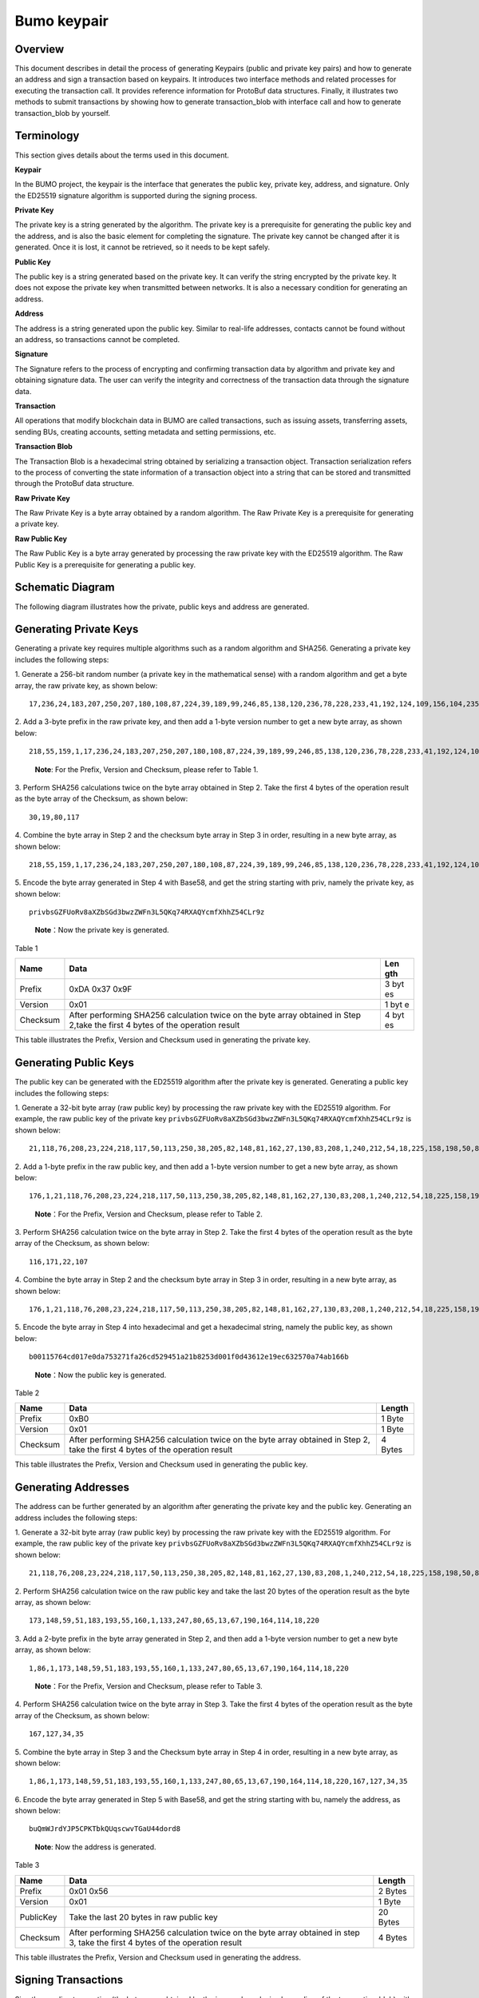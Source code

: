 Bumo keypair
============

Overview
--------

This document describes in detail the process of generating Keypairs
(public and private key pairs) and how to generate an address and sign a
transaction based on keypairs. It introduces two interface methods and
related processes for executing the transaction call. It provides
reference information for ProtoBuf data structures. Finally, it
illustrates two methods to submit transactions by showing how to
generate transaction_blob with interface call and how to generate
transaction_blob by yourself.

Terminology
-----------

This section gives details about the terms used in this document.

**Keypair**

In the BUMO project, the keypair is the interface that generates the
public key, private key, address, and signature. Only the ED25519
signature algorithm is supported during the signing process.

**Private Key**

The private key is a string generated by the algorithm. The private key
is a prerequisite for generating the public key and the address, and is
also the basic element for completing the signature. The private key
cannot be changed after it is generated. Once it is lost, it cannot be
retrieved, so it needs to be kept safely.

**Public Key**

The public key is a string generated based on the private key. It can
verify the string encrypted by the private key. It does not expose the
private key when transmitted between networks. It is also a necessary
condition for generating an address.

**Address**

The address is a string generated upon the public key. Similar to
real-life addresses, contacts cannot be found without an address, so
transactions cannot be completed.

**Signature**

The Signature refers to the process of encrypting and confirming
transaction data by algorithm and private key and obtaining signature
data. The user can verify the integrity and correctness of the
transaction data through the signature data.

**Transaction**

All operations that modify blockchain data in BUMO are called
transactions, such as issuing assets, transferring assets, sending BUs,
creating accounts, setting metadata and setting permissions, etc.

**Transaction Blob**

The Transaction Blob is a hexadecimal string obtained by serializing a
transaction object. Transaction serialization refers to the process of
converting the state information of a transaction object into a string
that can be stored and transmitted through the ProtoBuf data structure.

**Raw Private Key**

The Raw Private Key is a byte array obtained by a random algorithm. The
Raw Private Key is a prerequisite for generating a private key.

**Raw Public Key**

The Raw Public Key is a byte array generated by processing the raw
private key with the ED25519 algorithm. The Raw Public Key is a
prerequisite for generating a public key.

Schematic Diagram
-----------------

The following diagram illustrates how the private, public keys and
address are generated. 

|image0| 

Generating Private Keys
-----------------------

Generating a private key requires multiple algorithms such as a random algorithm and
SHA256. Generating a private key includes the following steps:

1. Generate a 256-bit random number (a private key in the mathematical
sense) with a random algorithm and get a byte array, the raw private
key, as shown below:

::

   17,236,24,183,207,250,207,180,108,87,224,39,189,99,246,85,138,120,236,78,228,233,41,192,124,109,156,104,235,66,194,24

2. Add a 3-byte prefix in the raw private key, and then add a 1-byte
version number to get a new byte array, as shown below:

::

   218,55,159,1,17,236,24,183,207,250,207,180,108,87,224,39,189,99,246,85,138,120,236,78,228,233,41,192,124,109,156,104,235,66,194,24

..

   **Note**: For the Prefix, Version and Checksum, please refer to Table
   1.

3. Perform SHA256 calculations twice on the byte array obtained in Step
2. Take the first 4 bytes of the operation result as the byte array of
the Checksum, as shown below:

::

   30,19,80,117

4. Combine the byte array in Step 2 and the checksum byte array in Step 3
in order, resulting in a new byte array, as shown below:

::

   218,55,159,1,17,236,24,183,207,250,207,180,108,87,224,39,189,99,246,85,138,120,236,78,228,233,41,192,124,109,156,104,235,66,194,24,30,19,80,117

5. Encode the byte array generated in Step 4 with Base58, and get the
string starting with priv, namely the private key, as shown below:

::

   privbsGZFUoRv8aXZbSGd3bwzZWFn3L5QKq74RXAQYcmfXhhZ54CLr9z

..

   **Note**\ ：Now the private key is generated.

Table 1

+------------+--------------------------------------------------+-----+
| Name       | Data                                             | Len |
|            |                                                  | gth |
+============+==================================================+=====+
| Prefix     | 0xDA 0x37 0x9F                                   | 3   |
|            |                                                  | byt |
|            |                                                  | es  |
+------------+--------------------------------------------------+-----+
| Version    | 0x01                                             | 1   |
|            |                                                  | byt |
|            |                                                  | e   |
+------------+--------------------------------------------------+-----+
| Checksum   | After performing SHA256 calculation twice on the | 4   |
|            | byte array obtained in Step 2,take the first 4   | byt |
|            | bytes of the operation result                    | es  |
+------------+--------------------------------------------------+-----+

This table illustrates the Prefix, Version and Checksum used in
generating the private key.

Generating Public Keys
----------------------

The public key can be generated with the ED25519 algorithm after the
private key is generated. Generating a public key includes the following
steps:

1. Generate a 32-bit byte array (raw public key) by processing the raw
private key with the ED25519 algorithm. For example, the raw public key
of the private key
``privbsGZFUoRv8aXZbSGd3bwzZWFn3L5QKq74RXAQYcmfXhhZ54CLr9z`` is shown
below:

::

   21,118,76,208,23,224,218,117,50,113,250,38,205,82,148,81,162,27,130,83,208,1,240,212,54,18,225,158,198,50,87,10

2. Add a 1-byte prefix in the raw public key, and then add a 1-byte
version number to get a new byte array, as shown below:

::

   176,1,21,118,76,208,23,224,218,117,50,113,250,38,205,82,148,81,162,27,130,83,208,1,240,212,54,18,225,158,198,50,87,10

..

   **Note**\ ：For the Prefix, Version and Checksum, please refer to
   Table 2.

3. Perform SHA256 calculation twice on the byte array in Step 2. Take the
first 4 bytes of the operation result as the byte array of the Checksum,
as shown below:

::

   116,171,22,107

4. Combine the byte array in Step 2 and the checksum byte array in Step 3
in order, resulting in a new byte array, as shown below:

::

   176,1,21,118,76,208,23,224,218,117,50,113,250,38,205,82,148,81,162,27,130,83,208,1,240,212,54,18,225,158,198,50,87,10,116,171,22,107

5. Encode the byte array in Step 4 into hexadecimal and get a hexadecimal
string, namely the public key, as shown below:

::

   b00115764cd017e0da753271fa26cd529451a21b8253d001f0d43612e19ec632570a74ab166b

..

   **Note**\ ：Now the public key is generated.

Table 2

+-----------------------+-----------------------+-----------------------+
| Name                  | Data                  | Length                |
+=======================+=======================+=======================+
| Prefix                | 0xB0                  | 1 Byte                |
+-----------------------+-----------------------+-----------------------+
| Version               | 0x01                  | 1 Byte                |
+-----------------------+-----------------------+-----------------------+
| Checksum              | After performing      | 4 Bytes               |
|                       | SHA256 calculation    |                       |
|                       | twice on the byte     |                       |
|                       | array obtained in     |                       |
|                       | Step 2, take the      |                       |
|                       | first 4 bytes of the  |                       |
|                       | operation result      |                       |
+-----------------------+-----------------------+-----------------------+

This table illustrates the Prefix, Version and Checksum used in
generating the public key.

Generating Addresses
--------------------

The address can be further generated by an algorithm after generating
the private key and the public key. Generating an address includes the
following steps:

1. Generate a 32-bit byte array (raw public key) by processing the raw
private key with the ED25519 algorithm. For example, the raw public key
of the private key
``privbsGZFUoRv8aXZbSGd3bwzZWFn3L5QKq74RXAQYcmfXhhZ54CLr9z`` is shown
below:

::

   21,118,76,208,23,224,218,117,50,113,250,38,205,82,148,81,162,27,130,83,208,1,240,212,54,18,225,158,198,50,87,10

2. Perform SHA256 calculation twice on the raw public key and take the
last 20 bytes of the operation result as the byte array, as shown below:

::

   173,148,59,51,183,193,55,160,1,133,247,80,65,13,67,190,164,114,18,220

3. Add a 2-byte prefix in the byte array generated in Step 2, and then
add a 1-byte version number to get a new byte array, as shown below:

::

   1,86,1,173,148,59,51,183,193,55,160,1,133,247,80,65,13,67,190,164,114,18,220

..

   **Note**\ ：For the Prefix, Version and Checksum, please refer to
   Table 3.

4. Perform SHA256 calculation twice on the byte array in Step 3. Take the
first 4 bytes of the operation result as the byte array of the Checksum,
as shown below:

::

   167,127,34,35

5. Combine the byte array in Step 3 and the Checksum byte array in Step 4
in order, resulting in a new byte array, as shown below:

::

   1,86,1,173,148,59,51,183,193,55,160,1,133,247,80,65,13,67,190,164,114,18,220,167,127,34,35

6. Encode the byte array generated in Step 5 with Base58, and get the
string starting with bu, namely the address, as shown below:

::

   buQmWJrdYJP5CPKTbkQUqscwvTGaU44dord8

..

   **Note**: Now the address is generated.

Table 3

+-----------------------+-----------------------+-----------------------+
| Name                  | Data                  | Length                |
+=======================+=======================+=======================+
| Prefix                | 0x01 0x56             | 2 Bytes               |
+-----------------------+-----------------------+-----------------------+
| Version               | 0x01                  | 1 Byte                |
+-----------------------+-----------------------+-----------------------+
| PublicKey             | Take the last 20      | 20 Bytes              |
|                       | bytes in raw public   |                       |
|                       | key                   |                       |
+-----------------------+-----------------------+-----------------------+
| Checksum              | After performing      | 4 Bytes               |
|                       | SHA256 calculation    |                       |
|                       | twice on the byte     |                       |
|                       | array obtained in     |                       |
|                       | step 3, take the      |                       |
|                       | first 4 bytes of the  |                       |
|                       | operation result      |                       |
+-----------------------+-----------------------+-----------------------+

This table illustrates the Prefix, Version and Checksum used in
generating the address.

Signing Transactions
--------------------

Sign the pending transaction (the byte array obtained by the inverse
hexadecimal encoding of the transaction_blob) with the ED25519 algorithm
and the private key, and perform hexadecimal conversion to get
sign_data, the signature string.

The following example shows how to sign the transaction_blob with
ED25519 and the private key.

The private key:

::

   b00115764cd017e0da753271fa26cd529451a21b8253d001f0d43612e19ec632570a74ab166b

The transaction_blob:

::

   0A24627551566B5555424B70444B526D48595777314D553855376E676F5165686E6F31363569109F0818C0843D20E80732146275696C642073696D706C65206163636F756E743A5F08011224627551566B5555424B70444B526D48595777314D553855376E676F5165686E6F3136356922350A246275516E6936794752574D4D454376585850673854334B35615A557551456351523670691A0608011A02080128C7A3889BAB20

After signing the transaction_blob with the signature interface of
ED25519 and performing hexadecimal conversion, the resulting sign_data
is:

::

   a46ee590a84abdeb8cc38ade1ae8e8a2c71bb69bdc4cd7dc0de1b74b37e2cbd1696229687f80dff4276b1a3dd3f95a9bc1d569943b337fe170317430f36d6401

Methods of Submitting Transactions
----------------------------------

There are two methods of calling the interface to execute transactions:
Generating Transaction_blobs by Calling the Interface and Generating
Transaction_blobs by Yourself.

Generating Transaction_blobs by Calling the Interface
~~~~~~~~~~~~~~~~~~~~~~~~~~~~~~~~~~~~~~~~~~~~~~~~~~~~~

   **Attention**: As the transaction_blob is likely to be intercepted
   and tampered with, it is not recommended to generate
   transaction_blobs in this way.

If you need to call the interface to generate transaction_blobs, sign
and submit transactions, please refer to the BUMO development
documentation at the following address:

https://github.com/bumoproject/bumo/blob/master/docs/develop.md

Calling the interface to generate a transaction_blob includes the
following steps:

1. Call the getAccount interface to get the nonce value of the account
that is to initiate a transaction. The code is shown below:

::

   HTTP GET host:port/getAccount?address=account address

2. Populate the json data as needed and complete filling the transaction
data. The format is shown below:

::

   {
   "source_address":"xxxxxxxxxxx", //The source transaction account, the originator of the transaction
   "nonce":2, //Nonce value
   "ceil_ledger_seq": 0, //Optional
   "fee_limit":1000, //Fee paid in transaction
   "gas_price": 1000, //Gas price (Not less than the configured value)
   "metadata":"0123456789abcdef", //Optional, metadata for the transaction given by users, in hexadecimal format
   "operations":[
   {
   //Populate according to specific operations
   },
   {
   //Populate according to specific operations
   }
   ......
   ]
   }

..

   **Attention**: The nonce value needs to be incremented by 1 based on
   the value obtained in Step 1.

3. By calling the getTransactionBlob interface, the json data generated
in Step 2 is passed as a parameter, and a transaction hash and a
transaction_blob are obtained to implement transaction serialization.
The format is shown below:

::

   {
   "error_code": 0,
   "error_desc": "",
   "result": {
   "hash": "xxxxxxxxxxxxxxxxxxxxxxxxxxxxxxxxxxxxxxxxxxxxxxxxxx", //Transaction hash
   "transaction_blob": "xxxxxxxxxxxxxxxxxxxxxxxxxxxxxxxxxx" //The hexadecimal representation after the transaction is serialized
   }
   }

4. Sign the transaction and populate the transaction data. Sign the
transaction_blob according to the previously generated private key, and
then populate the json data of the submitted transaction. The format is
shown below:

::

   {
   "items" : [{
   "transaction_blob" : "xxxxxxxxxxxxxxxxxxxxxxxxxxxxxxxxxxxxxxxxxxxxx", //The hexadecimal representation after the transaction is serialized
   "signatures" : [{//The first signature
   "sign_data" : "xxxxxxxxxxxxxxxxxxxxxxxxxxxxxxxxxxxxxxxxxxx", //Signature data
   "public_key" : "xxxxxxxxxxxxxxxxxxxxxxxxxxxxxxxxxxxxxx" //Public key
   }, {//The second signature
   "sign_data" : "xxxxxxxxxxxxxxxxxxxxxxxxxxxxxxxxxxxxxxxxxxx", //Signature data
   "public_key" : "xxxxxxxxxxxxxxxxxxxxxxxxxxxxxxxxxxxxxx" //Public key
   }
   ]
   }
   ]
   }

5. By calling the submitTransaction interface, the json data generated in
Step 4 is passed as a parameter, the response result is obtained and
transaction submission is completed. The format of the response result
is shown below:

::

   {
   "results": [
   {
   "error_code": 0,
   "error_desc": "",
   "hash": "xxxxxxxxxxxxxxxxxxxxxxxxxxxxxxxxxxxxxxxxxxxxxxxxxx" //Transaction hash
   }
   ],
   "success_count": 1
   }

Generating Transaction_blobs by Yourself
~~~~~~~~~~~~~~~~~~~~~~~~~~~~~~~~~~~~~~~~

Generating the transaction_blob by yourself, signing, and submitting the
transaction include the following steps:

1. Call the getAccount interface to get the nonce value of the account
that is to initiate a transaction. The code is shown below:

::

   HTTP GET host:port/getAccount?address=account address

2. Populate the transaction object (Transaction) of the protocol buffer
and serialize it to get the transaction_blob. For details of the
specific transaction data structure, please refer to `ProtoBuf Data
Structure <#protobuf-data-structure>`__.

3. Sign the transaction and populate the transaction data. Generate a
public key based on the private key, sign the transaction \_blob with
the private key, and then populate the json data of the submitted
transaction. The format is shown below:

::

   {
   "items" : [{
   "transaction_blob" : "xxxxxxxxxxxxxxxxxxxxxxxxxxxxxxxxxxxxxxxxxxxxx", //The hexadecimal representation after the transaction is serialized
   "signatures" : [{//The first signature
   "sign_data" : "xxxxxxxxxxxxxxxxxxxxxxxxxxxxxxxxxxxxxxxxxxx", //Signature data
   "public_key" : "xxxxxxxxxxxxxxxxxxxxxxxxxxxxxxxxxxxxxx" //Public key
   }, {//The second signature
   "sign_data" : "xxxxxxxxxxxxxxxxxxxxxxxxxxxxxxxxxxxxxxxxxxx", //Signature data
   "public_key" : "xxxxxxxxxxxxxxxxxxxxxxxxxxxxxxxxxxxxxx" //Public key
   }
   ]
   }
   ]
   }

4. By calling the submitTransaction interface, the json data generated in
Step 3 is passed as a parameter to complete the transaction submission.
The response result format is shown below:

::

   {
   "results": [
   {
   "error_code": 0,
   "error_desc": "",
   "hash": "xxxxxxxxxxxxxxxxxxxxxxxxxxxxxxxxxxxxxxxxxxxxxxxxxx" //Transaction hash
   }
   ],
   "success_count": 1
   }

ProtoBuf Data Structure
-----------------------

Protocol Buffer (ProtoBuf) is a lightweight and efficient structured
data storage format that can be used for serializing structured data. It
is ideal for data storage or RPC data exchange formats. It can be used
in communication protocols, data storage and other fields of
language-independent, platform-independent, scalable serialized
structured data formats. Currently the APIs in C++, Java, and Python are
available.

For more information aobut ProtoBuf, please refer to the following link:

https://developers.google.com/protocol-buffers/docs/overview

Now, we will introduce the data structure details of Protocol Buffer,
and provide the file and simple test program for the protocol buffer of
various languages ​​generated by the script. 

Data Structure
~~~~~~~~~~~~~~

The following section describes the various ProtoBuf data structures
that might be used in transactions and their uses for your reference.

**Transaction**

This data structure is for complete transactions.

::

   message Transaction {
   enum Limit{
   UNKNOWN = 0;
   OPERATIONS = 1000;
   };
   string source_address = 1; // Account address of the transaction initiator
   int64 nonce = 2; // Transaction sequence number
   int64 fee_limit = 3; // The transaction fee, by default is 1000Gas; the unit is MO, 1 BU = 10^8 MO
   int64 gas_price = 4; // The packaging fee of transactions, by default is 1000; the unit is MO,1 BU = 10^8 MO
   int64 ceil_ledger_seq = 5; // Block bound
   bytes metadata = 6; // Transaction metadata
   repeated Operation operations = 7; // Operation list
   }

**Operation**

This data structure is for operations in transactions.

::

   message Operation {
   enum Type {
   UNKNOWN = 0;
   CREATE_ACCOUNT = 1;
   ISSUE_ASSET = 2;
   PAY_ASSE = 3;
   SET_METADATA = 4;
   SET_SIGNER_WEIGHT = 5;
   SET_THRESHOLD = 6;
   PAY_COIN = 7;
   LOG = 8;
   SET_PRIVILEGE = 9;
   };
   Type type = 1; // Operation type
   string source_address = 2; // Source account address for the operation
   bytes metadata = 3; // Operation metadata

   OperationCreateAccount create_account = 4; // Create an account operation
   OperationIssueAsset issue_asset = 5; // Issue assets operation
   OperationPayAsset pay_asset = 6; // Transfer assets operation
   OperationSetMetadata set_metadata = 7; // Set metadata
   OperationSetSignerWeight set_signer_weight = 8; // Set privilege for signer
   OperationSetThreshold set_threshold = 9; // Set transaction threshold
   OperationPayCoin pay_coin = 10; // Transfer coin
   OperationLog log = 11; // Record log
   OperationSetPrivilege set_privilege = 12; // Set privilege
   }

**OperationCreateAccount**

This data structure is for creating accounts.

::

   message OperationCreateAccount{
   string dest_address = 1; // Target account address to be created
   Contract contract = 2; // Contract
   AccountPrivilege priv = 3; // Privilege
   repeated KeyPair metadatas = 4; // Additional info
   int64 init_balance = 5; // Initiation balance
   string init_input = 6; // Input parameter for contracts
   }

**Contract**

This data structure is for setting contracts.

::

   message Contract{
   enum ContractType{
   JAVASCRIPT = 0;
   }
   ContractType type = 1; // Contract type
   string payload = 2; // Contract code
   }

**AccountPrivilege**

This data structure is for setting account privilege.

::

   message AccountPrivilege {
   int64 master_weight = 1; // Account weight
   repeated Signer signers = 2; // Signer weight list
   AccountThreshold thresholds = 3; // Threshold
   }

**Signer**

This data structure is for setting signer weight.

::

   message Signer {
   enum Limit{
   SIGNER_NONE = 0;
   SIGNER = 100;
   };
   string address = 1; // Signer account address
   int64 weight = 2; // Signer weight
   }

**AccountThreshold**

This data structure is for setting account threshold.

::

   message AccountThreshold{
   int64 tx_threshold = 1; // Transaction threshold
   repeated OperationTypeThreshold type_thresholds = 2; // Specify the transaction threshold list for the operations. The threshold for the transactions with unspecified operation is set by tx_threshold
   }

**OperationTypeThreshold**

This data structure is for operation threshold of specified types.

::

   message OperationTypeThreshold{
   Operation.Type type = 1; // Operation type
   int64 threshold = 2; // Corresponding threshold of this operation
   }

**OperationIssueAsset**

This data structure is for issuing assets.

::

   message OperationIssueAsset{
   string code = 1; // Asset encoding to be issued
   int64 amount = 2; // Asset amount to be issued
   }

**OperationPayAsset**

This data structure is for transferring assets.

::

   message OperationPayAsset {
   string dest_address = 1; // Target account address
   Asset asset = 2; // Asset
   string input = 3; // Input parameter for contracts
   }

**Asset**

This data structure is for asset.

::

   message Asset{
   AssetKey key = 1; // Asset identification
   int64 amount = 2; // Asset amount
   }

**AssetKey**

This data structure is for identifying the uniqueness of asset.

::

   message AssetKey{
   string issuer = 1; // Account address of asset issuer
   string code = 2; // Asset encoding
   int32 type = 3; // Asset type(by default is 0, which indicates the amount is not limited)
   }

**OperationSetMetadata**

This data structure is for setting Metadata.

::

   message OperationSetMetadata{
   string key = 1; // keyword, unique
   string value = 2; // Content
   int64 version = 3; // Version control, optional
   bool delete_flag = 4; // Whether it is deletable
   }

**OperationSetSignerWeight**

This data structure is for setting signer weight.

::

   message OperationSetSignerWeight{
   int64 master_weight = 1; // Self weight
   repeated Signer signers = 2; // Signer weight list
   }

**OperationSetThreshold**

This data structure is for setting threshold.

::

   message OperationSetThreshold{
   int64 tx_threshold = 1; // Transaction threshold
   repeated OperationTypeThreshold type_thresholds = 2; // The transaction threshold list for specified operations. The threshold for the transactions with unspecified operation is set by tx_threshold

   }

**OperationPayCoin**

This data structure is for sending coin.

::

   message OperationPayCoin{
   string dest_address = 1; // Target account address
   int64 amount = 2; // Coin amount
   string input = 3; // Input parameter for contracts
   }

**OperationLog**

This data structure is for recording log information.

::

   message OperationLog{
   string topic = 1; // Log theme
   repeated string datas = 2; // Log content
   }

**OperationSetPrivilege**

This data structure is for setting account privilege.

::

   message OperationSetPrivilege{
   string master_weight = 1; // Account weight
   repeated Signer signers = 2; // Signer weight list
   string tx_threshold = 3; // Transaction threshold
   repeated OperationTypeThreshold type_thresholds = 4; // The transaction threshold list for specified operations. The threshold for the transactions with unspecified operation is set by tx_threshold


   }

Examples
~~~~~~~~

This section provides examples of proto scripts, as well as proto source
code generated by cpp, java, javascript, pyton, object-c, and php. For
more information, please refer to the following link:

https://github.com/bumoproject/bumo/tree/develop/src/proto

Description of the directory structure in the above link is shown below:

1. cpp: C++ source code
2. io: Java source code
3. go: Go source and test program
4. js: Javascript source code and test program
5. Python: Python source code and test program
6. ios: Object-c source code and test program
7. php: PHP source code and test program

Examples for Transaction Submission
-----------------------------------

Scenario: Account A（\ *buQVkUUBKpDKRmHYWw1MU8U7ngoQehno165i*\ ）creates
account B (Generate an address by `Generating Addresses <#generating-addresses>`__ in Keypair).

Generating Transaction_blobs by Interface
~~~~~~~~~~~~~~~~~~~~~~~~~~~~~~~~~~~~~~~~~

Generating transaction_blobs by the interface includes the following
steps:

1. Obtain the nonce value of the account to initiate a transaction by
GET.

::

   GET http://seed1.bumotest.io:26002/getAccount?address=buQsurH1M4rjLkfjzkxR9KXJ6jSu2r9xBNEw

Response message:

::

   {
   "error_code" : 0,
   "result" : {
   "address" : "buQsurH1M4rjLkfjzkxR9KXJ6jSu2r9xBNEw",
   "assets" : [
   {
   "amount" : 1000000000,
   "key" : {
   "code" : "HNC",
   "issuer" : "buQBjJD1BSJ7nzAbzdTenAhpFjmxRVEEtmxH"
   }
   }
   ],
   "assets_hash" : "3bf279af496877a51303e91c36d42d64ba9d414de8c038719b842e6421a9dae0",
   "balance" : 27034700,
   "metadatas" : null,
   "metadatas_hash" : "ad67d57ae19de8068dbcd47282146bd553fe9f684c57c8c114453863ee41abc3",
   "nonce" : 5,
   "priv" : {
   "master_weight" : 1,
   "thresholds" : [{
   "tx_threshold" : 1
   }
   ]
   }
   }
   }
   address: Current query account address
   assets: Account asset list
   assets_hash: Asset list hash
   balance: Account balance
   metadata: Account metadata in hexadecimal format
   metadatas_hash: Transaction metadata hash
   nonce: The sending transaction serial number, the nonce+1 returned by querying the account information interface
   priv: Privilege
   master_weight: Current account weight
   thresholds: Threshold
   tx_threshold: Transaction default threshold

2. Complete populating the transaction data.

The account address of account B generated by `Generating Address <#generating-addresses>`__ in Keypair
is ``buQoP2eRymAcUm3uvWgQ8RnjtrSnXBXfAzsV``, the populated json data is
shown below:

::

   {
   "source_address":"buQsurH1M4rjLkfjzkxR9KXJ6jSu2r9xBNEw",
   "nonce":7,
   "ceil_ledger_seq": 0,
   "fee_limit":1000000,
   "gas_price": 1000,
   "metadata":"",
   "operations":[
   {
   "type": 1,
   "create_account": {
   "dest_address": "buQoP2eRymAcUm3uvWgQ8RnjtrSnXBXfAzsV",
   "init_balance": 10000000,
   "priv": {
   "master_weight": 1,
   "thresholds": {
   "tx_threshold": 1
   }
   }
   }
   }
   ]
   }

..

   **Attention**\ ：The nonce value is not 6, so this transaction would
   fail.

3. Serialize the transaction data.

::

   POST http://seed1.bumotest.io:26002/getTransactionBlob

Request message:

::

   4.1.2 populated jason data

Response message:

::

   {
   "error_code": 0,
   "error_desc": "",
   "result": {
   "hash": "be4953bce94ecd5c5a19c7c4445d940c6a55fb56370f7f606e127776053b3b51",
   "transaction_blob": "0a2462755173757248314d34726a4c6b666a7a6b7852394b584a366a537532723978424e4577100718c0843d20e8073a37080122330a246275516f50326552796d4163556d33757657675138526e6a7472536e58425866417a73561a0608011a0208012880ade204"
   }
   }

4. Sign the transaction_blob with the private key.

   Import package: import io.bumo.encryption.key.PrivateKey;

::

   Private key:
   privbvTuL1k8z27i9eyBrFDUvAVVCSxKeLtzjMMZEqimFwbNchnejS81

   The sign_data after being signed:
   9C86CE621A1C9368E93F332C55FDF423C087631B51E95381B80F81044714E3CE3DCF5E4634E5BE77B12ABD3C54554E834A30643ADA80D19A4A3C924D0B3FA601

5. Complete populating the transaction data.

::

   {
   "items" : [{
   "transaction_blob" : "0a2462755173757248314d34726a4c6b666a7a6b7852394b584a366a537532723978424e4577100718c0843d20e8073a37080122330a246275516f50326552796d4163556d33757657675138526e6a7472536e58425866417a73561a0608011a0208012880ade204",
   "signatures" : [{
   "sign_data" : "9C86CE621A1C9368E93F332C55FDF423C087631B51E95381B80F81044714E3CE3DCF5E4634E5BE77B12ABD3C54554E834A30643ADA80D19A4A3C924D0B3FA601",
   "public_key" : "b00179b4adb1d3188aa1b98d6977a837bd4afdbb4813ac65472074fe3a491979bf256ba63895"
   }
   ]
   }
   ]
   }

6. Submit the transaction by POST.

::

   POST http://seed1.bumotest.io/submitTransaction

Response message:

::

   {
   "results": [{
   "error_code": 0,
   "error_desc": "",
   "hash": "be4953bce94ecd5c5a19c7c4445d940c6a55fb56370f7f606e127776053b3b51"
   }
   ],
   "success_count": 1
   }

..

   **Note**: “success_count”:1 represents that the submission succeeded.

.. _generating-transaction_blobs-by-yourself-1:

Generating Transaction_blobs by Yourself
~~~~~~~~~~~~~~~~~~~~~~~~~~~~~~~~~~~~~~~~

Generating transaction_blobs by yourself (take Java as an example)
includes the following steps:

1. Obtain the nonce value of the account that is to initiate a
transaction by GET.

::

   GET http://seed1.bumotest.io:26002/getAccount?address=buQsurH1M4rjLkfjzkxR9KXJ6jSu2r9xBNEw

Response message:

::

   {
   "error_code" : 0,
   "result" : {
   "address" : "buQsurH1M4rjLkfjzkxR9KXJ6jSu2r9xBNEw",
   "assets" : [
   {
   "amount" : 1000000000,
   "key" : {
   "code" : "HNC",
   "issuer" : "buQBjJD1BSJ7nzAbzdTenAhpFjmxRVEEtmxH"
   }
   }
   ],
   "assets_hash" : "3bf279af496877a51303e91c36d42d64ba9d414de8c038719b842e6421a9dae0",
   "balance" : 27034700,
   "metadatas" : null,
   "metadatas_hash" : "ad67d57ae19de8068dbcd47282146bd553fe9f684c57c8c114453863ee41abc3",
   "nonce" : 5,
   "priv" : {
   "master_weight" : 1,
   "thresholds" : [{
   "tx_threshold" : 1
   }
   ]
   }
   }
   }
   address: Current query account address
   assets: Account asset list
   assets_hash: Asset list hash
   balance: Account balance
   metadata: Account metadata in hexadecimal format
   metadatas_hash: Transaction metadata hash
   nonce: The sending transaction serial number, the nonce+1 returned by querying the account information interface

   priv: Privilege
   master_weight: Current account weight
   thresholds: Threshold
   tx_threshold: Transaction default threshold

2. Populate the transaction data structure and generate a
transaction_blob.

   Import package: import io.bumo.sdk.core.extend.protobuf.Chain;

::

   Chain.Transaction.Builder builder = Chain.Transaction.newBuilder();
   builder.setSourceAddress("buQsurH1M4rjLkfjzkxR9KXJ6jSu2r9xBNEw");
   builder.setNonce(7);

   builder.setFeeLimit(1000 * 1000);
   builder.setGasPrice(1000);
   builder.setCeilLedgerSeq(0);
   builder.setMetadata(ByteString.copyFromUtf8(""));

   Chain.Operation.Builder operation = builder.addOperationsBuilder();
   operation.setType(Chain.Operation.Type.CREATE_ACCOUNT);

   Chain.OperationCreateAccount.Builder operationCreateAccount = Chain.OperationCreateAccount.newBuilder();
   operationCreateAccount.setDestAddress("buQoP2eRymAcUm3uvWgQ8RnjtrSnXBXfAzsV");
   operationCreateAccount.setInitBalance(10000000);

   Chain.AccountPrivilege.Builder accountPrivilegeBuilder = Chain.AccountPrivilege.newBuilder();
   accountPrivilegeBuilder.setMasterWeight(1);

   Chain.AccountThreshold.Builder accountThresholdBuilder = Chain.AccountThreshold.newBuilder();
   accountThresholdBuilder.setTxThreshold(1);

   accountPrivilegeBuilder.setThresholds(accountThresholdBuilder);
   operationCreateAccount.setPriv(accountPrivilegeBuilder);
   operation.setCreateAccount(operationCreateAccount);
   String transaction_blob = HexFormat.byteToHex(builder.build().toByteArray());

   The transaction_blob obtained:
   0a2462755173757248314d34726a4c6b666a7a6b7852394b584a366a537532723978424e4577100718c0843d20e8073a37080122330a246275516f50326552796d4163556d33757657675138526e6a7472536e58425866417a73561a0608011a0208012880ade204

..

   **Attention**\ ：The nonce value is not 6, so this transaction would
   fail.

3. Sign the transaction_blob with the private key.

   Import package: import io.bumo.encryption.key.PrivateKey;

::

   The private key:
   privbvTuL1k8z27i9eyBrFDUvAVVCSxKeLtzjMMZEqimFwbNchnejS81

   The sign_data after being signed:
   9C86CE621A1C9368E93F332C55FDF423C087631B51E95381B80F81044714E3CE3DCF5E4634E5BE77B12ABD3C54554E834A30643ADA80D19A4A3C924D0B3FA601

4. Complete populating the transaction data.

::

   {
   "items" : [{
   "transaction_blob" : "0a2462755173757248314d34726a4c6b666a7a6b7852394b584a366a537532723978424e4577100718c0843d20e8073a37080122330a246275516f50326552796d4163556d33757657675138526e6a7472536e58425866417a73561a0608011a0208012880ade204",
   "signatures" : [{
   "sign_data" : "9C86CE621A1C9368E93F332C55FDF423C087631B51E95381B80F81044714E3CE3DCF5E4634E5BE77B12ABD3C54554E834A30643ADA80D19A4A3C924D0B3FA601",
   "public_key" : "b00179b4adb1d3188aa1b98d6977a837bd4afdbb4813ac65472074fe3a491979bf256ba63895"
   }
   ]
   }
   ]
   }

5. Submit the transaction by POST.

::

   POST http://seed1.bumotest.io/submitTransaction

Response message:

::

   {
   "results": [{
   "error_code": 0,
   "error_desc": "",
   "hash": "be4953bce94ecd5c5a19c7c4445d940c6a55fb56370f7f606e127776053b3b51"
   }
   ],
   "success_count": 1
   }

.. note:: This operation might take a few minutes to complete.

..

   **Note**: “success_count”:1 represents that the submission succeeded.

.. |image0| image:: /docs/image/schematic.png

